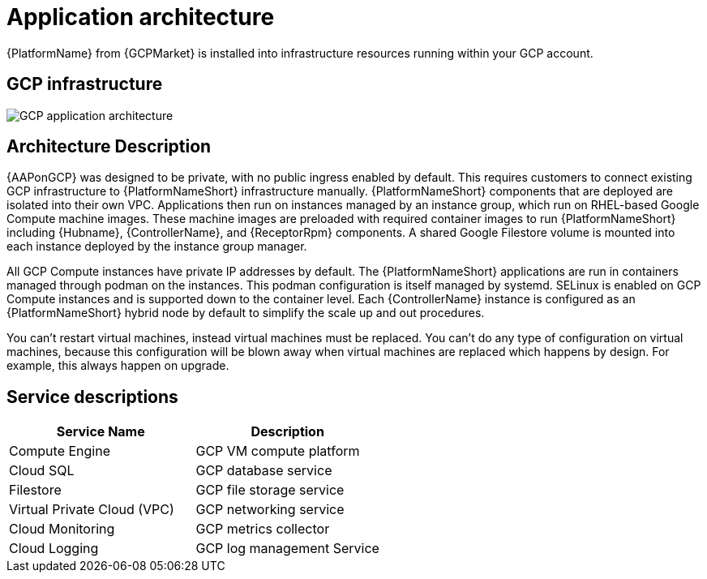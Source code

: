 [id="con-gcp-application-architecture"]

= Application architecture

{PlatformName} from {GCPMarket} is installed into infrastructure resources running within your GCP account.

== GCP infrastructure

image::aap-on-gcp-architecture.png[GCP application architecture]

== Architecture Description

{AAPonGCP} was designed to be private, with no public ingress enabled by default.
This requires customers to connect existing GCP infrastructure to {PlatformNameShort} infrastructure manually. 
{PlatformNameShort} components that are deployed are isolated into their own VPC. 
Applications then run on instances managed by an instance group, which run on RHEL-based Google Compute machine images. 
These machine images are preloaded with required container images to run {PlatformNameShort} including {Hubname}, {ControllerName}, and {ReceptorRpm} components. 
A shared Google Filestore volume is mounted into each instance deployed by the instance group manager.

All GCP Compute instances have private IP addresses by default. 
The {PlatformNameShort} applications are run in containers managed through podman on the instances. 
This podman configuration is itself managed by systemd. 
SELinux is enabled on GCP Compute instances and is supported down to the container level. 
Each {ControllerName} instance is configured as an {PlatformNameShort} hybrid node by default to simplify the scale up and out procedures.

You can't restart virtual machines, instead virtual machines must be replaced. You can't do any type of configuration on virtual machines, because this configuration will be blown away when virtual machines are replaced which happens by design. For example, this always happen on upgrade. 

== Service descriptions

[cols="30%,30%",options="header"]
|====
| Service Name | Description
| Compute Engine | GCP VM compute platform
| Cloud SQL | GCP database service
| Filestore | GCP file storage service
| Virtual Private Cloud (VPC) | GCP networking service
| Cloud Monitoring | GCP metrics collector
| Cloud Logging | GCP log management Service
|====
